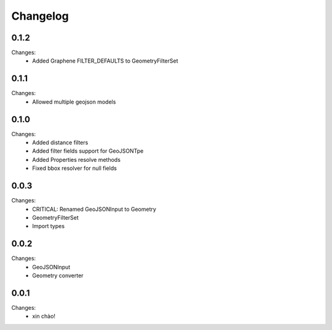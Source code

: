 Changelog
=========


0.1.2
-----

Changes:
 - Added Graphene FILTER_DEFAULTS to GeometryFilterSet


0.1.1
-----

Changes:
 - Allowed multiple geojson models


0.1.0
-----

Changes:
 - Added distance filters
 - Added filter fields support for GeoJSONTpe
 - Added Properties resolve methods
 - Fixed bbox resolver for null fields


0.0.3
-----

Changes:
 - CRITICAL: Renamed GeoJSONInput to Geometry
 - GeometryFilterSet
 - Import types


0.0.2
-----

Changes:
 - GeoJSONInput
 - Geometry converter


0.0.1
-----

Changes:
 - xin chào!

